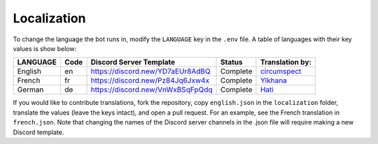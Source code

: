 ************
Localization
************

To change the language the bot runs in, modify the ``LANGUAGE`` key in the
``.env`` file. A table of languages with their key values is show below:

+---------------+--------+--------------------------------------+--------------+--------------------------------------------+
| LANGUAGE      | Code   | Discord Server Template              | Status       | Translation by:                            |
+===============+========+======================================+==============+============================================+
| English       | en     | https://discord.new/YD7aEUr8AdBQ     | Complete     | `circumspect`_                             |
+---------------+--------+--------------------------------------+--------------+--------------------------------------------+
| French        | fr     | https://discord.new/Pz84Jq6Jxw4x     | Complete     | `Ylkhana`_                                 |
+---------------+--------+--------------------------------------+--------------+--------------------------------------------+
| German        | de     | https://discord.new/VnWxBSqFpQdq     | Complete     | `Hati`_                                    |
+---------------+--------+--------------------------------------+--------------+--------------------------------------------+

.. _circumspect: https://github.com/circumspect
.. _Ylkhana: https://github.com/Ylkhana
.. _Hati: https://github.com/Gabbalo


If you would like to contribute translations, fork the repository, copy
``english.json`` in the ``localization`` folder, translate the values
(leave the keys intact), and open a pull request. For an example, see the
French translation in ``french.json``. Note that changing the names of the
Discord server channels in the .json file will require making a new Discord
template.
